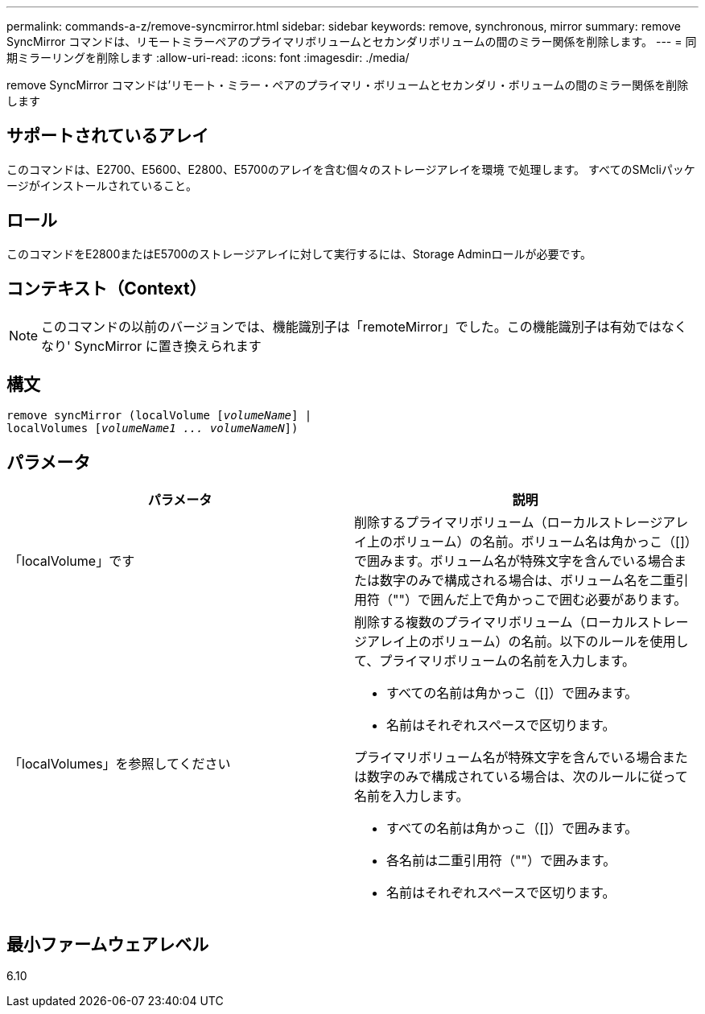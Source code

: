 ---
permalink: commands-a-z/remove-syncmirror.html 
sidebar: sidebar 
keywords: remove, synchronous, mirror 
summary: remove SyncMirror コマンドは、リモートミラーペアのプライマリボリュームとセカンダリボリュームの間のミラー関係を削除します。 
---
= 同期ミラーリングを削除します
:allow-uri-read: 
:icons: font
:imagesdir: ./media/


[role="lead"]
remove SyncMirror コマンドは'リモート・ミラー・ペアのプライマリ・ボリュームとセカンダリ・ボリュームの間のミラー関係を削除します



== サポートされているアレイ

このコマンドは、E2700、E5600、E2800、E5700のアレイを含む個々のストレージアレイを環境 で処理します。 すべてのSMcliパッケージがインストールされていること。



== ロール

このコマンドをE2800またはE5700のストレージアレイに対して実行するには、Storage Adminロールが必要です。



== コンテキスト（Context）

[NOTE]
====
このコマンドの以前のバージョンでは、機能識別子は「remoteMirror」でした。この機能識別子は有効ではなくなり' SyncMirror に置き換えられます

====


== 構文

[listing, subs="+macros"]
----
remove syncMirror (localVolume pass:quotes[[_volumeName_]] |
localVolumes pass:quotes[[_volumeName1 ... volumeNameN_]])
----


== パラメータ

|===
| パラメータ | 説明 


 a| 
「localVolume」です
 a| 
削除するプライマリボリューム（ローカルストレージアレイ上のボリューム）の名前。ボリューム名は角かっこ（[]）で囲みます。ボリューム名が特殊文字を含んでいる場合または数字のみで構成される場合は、ボリューム名を二重引用符（""）で囲んだ上で角かっこで囲む必要があります。



 a| 
「localVolumes」を参照してください
 a| 
削除する複数のプライマリボリューム（ローカルストレージアレイ上のボリューム）の名前。以下のルールを使用して、プライマリボリュームの名前を入力します。

* すべての名前は角かっこ（[]）で囲みます。
* 名前はそれぞれスペースで区切ります。


プライマリボリューム名が特殊文字を含んでいる場合または数字のみで構成されている場合は、次のルールに従って名前を入力します。

* すべての名前は角かっこ（[]）で囲みます。
* 各名前は二重引用符（""）で囲みます。
* 名前はそれぞれスペースで区切ります。


|===


== 最小ファームウェアレベル

6.10
